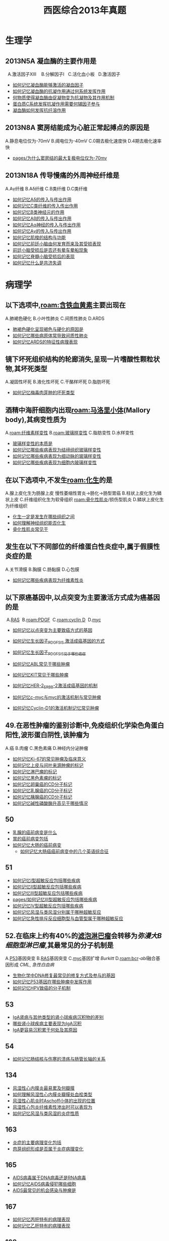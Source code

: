 :PROPERTIES:
:ID:       0106f7fe-60a0-4757-b528-f8f712c1e2ef
:END:

#+title: 西医综合2013年真题

* 生理学
** 2013N5A 凝血酶的主要作用是
  A.激活因子ⅩⅢ 
  B.分解因子Ⅰ
  C.活化血小板
  D.激活因子
- [[id:ae00a56d-27ea-420b-8841-879654ccdae0][如何记忆凝血酶能够激活的凝血因子]]
- [[id:a26042bf-9337-48cf-9b3f-febeb9c1394a][如何记忆凝血酶的抗凝作用通过何系统发挥作用]]
- [[id:e1018648-4bae-4679-9be9-50c0274cc921][何物质使得凝血酶由促凝物变为抗凝物及其作用机制]]
- [[id:0156bf85-6cd6-4cd6-9afd-bc590b41cd96][蛋白质C系统发挥抗凝作用需要何辅因子参与]]
- [[id:3815b2a0-2e4a-4e2c-999c-edf3491ac473][凝血酶如何发挥抗纤溶作用]]
** 2013N8A 窦房结能成为心脏正常起搏点的原因是
A.静息电位仅为-70mV
B.阈电位为-40mV
C.0期去极化速度快
D.4期去极化速率快

- [[id:e70ba415-557e-4b95-8ffb-81243fa16d4e][pages/为什么窦房结的最大复极电位仅为-70mv]]
** 2013N18A 传导慢痛的外周神经纤维是
A.Aγ纤维
B.Aδ纤维
C.B类纤维
D.C类纤维

- [[id:5fb8ab62-2196-43f9-ba12-74617f83296b][如何记忆Aδ的传入与传出作用]]
- [[id:b1acbbac-35b8-4a90-b76d-7483c85aefff][如何记忆C类纤维的传入传出作用]]
- [[id:38d5b715-5c40-4d66-9514-13b77f0a9427][如何记忆B类神经元的作用]]
- [[id:b2e33dba-60eb-420e-9912-27bf2ab51b8e][如何记忆Aβ的传入与传出作用]]
- [[id:47f82e26-1703-464f-ae81-9fed261b3867][如何记忆Aα神经的传入与传出作用]]
- [[id:eff95433-4731-4396-adba-ba4fc445961c][如何记忆Aγ的传入与传出作用]]
- [[id:f17ab461-33d6-42b7-bdc0-869b91b4b89f][如何记忆肌梭的结构与功能]]
- [[id:1657c10c-cafe-4b18-8665-2f5ac8f105f2][如何记忆前廷小脑由何发育而来及其受损表现]]
- [[id:baff1134-ea51-46a1-adf8-6e2bc88ac769][前廷小脑受损后是否还有晕车晕船现象]]
- [[id:1b3a7ad0-4863-4ac7-8697-d15075462249][如何记忆脊髓小脑受损后的表现]]
- [[id:436ec8c0-0145-4935-858d-53dfdbd5be89][如何记忆什么是共济失调]]

* 病理学
** 以下选项中,[[roam:含铁血黄素]]主要出现在
A.肺褐色硬化
B.小叶性肺炎
C.间质性肺炎
D.ARDS

- [[id:25d8bca8-5d78-4137-8ade-caabbc812f3b][肺褐色硬化呈现褐色与硬化的原因是]]
- [[id:0aff8b02-dca9-4678-8fb7-45153df682a7][如何记忆哪些病原体常导致间质性肺炎]]
- [[id:9f7bf7e7-7bce-4dfe-82c3-d5032281ca0a][如何记忆ARDS的特征性病理表现]]
** 镜下坏死组织结构的轮廊消失,呈现一片嗜酸性颗粒状物,其坏死类型
A.凝固性坏死
B.液化性坏死
C.干酪样坏死
D.脂肪坏死

- [[id:4bc495a9-11e7-4616-9628-f070f6103836][如何记忆梅毒肉芽肿的坏死类型]]
** 酒精中海肝细胞内出现[[roam:马洛里小体]](Mallory body),其病变性质为
A.[[roam:纤维素样变性]]
B.[[roam:玻璃样变性]]
C.脂肪变性
D.水样变性

- [[id:27bf7534-e334-439c-8e07-14218188a8af][玻璃样变性的本质是]]
- [[id:0cfb377b-0074-489f-9cb7-4ff448e05907][如何记忆哪些疾病表现为结缔组织玻璃样变性]]
- [[id:a8a5b427-14ac-4382-9a4a-cc73d54cd942][如何记忆哪些疾病表现为细动脉的玻璃样变性]]
- [[id:c7843c55-3570-434b-9781-2473d8c23590][如何记忆哪些疾病表现为细胞内玻璃样变性]]
** 在以下选项中,不发生[[roam:化生]]的是
A.腺上皮化生为肠腺上皮 慢性萎缩性胃炎→肠化→肠型胃癌
B.柱状上皮化生为鳞状上皮
C.纤维组织化生为软骨组织 [[roam:骨化性肌炎]]/损伤型肌炎
D.鳞状上皮化生为纤维组织

- [[id:df1ce934-48a5-46a6-886a-e2e58e4514ed][化生一定是发生在哪些组织之间]]
- [[id:594232fe-fb34-4d92-b69b-204aededb92a][如何理解神经组织能否化生]]
- [[id:41d5d43f-93d1-4f9b-8fb1-a352771dfe57][骨化性肌炎常见于]]
** 发生在以下不同部位的纤维蛋白性炎症中,属于假膜性炎症的是
A.关节滑膜
B.胸膜
C.肠黏膜
D.心包膜

- [[id:9f3673cb-d798-4312-a764-13be5ade640d][如何记忆哪些疾病表现为纤维素性炎]]
** 以下原癌基因中,以点突变为主要激活方式成为癌基因的是 
 A.[[id:64b2b40d-3688-4316-b0fd-3942795940d5][RAS]]
 B.[[roam:PDGF]]
 C.[[roam:cyclin D]]
 D.[[id:2765b165-5096-4c2a-9d75-7a08e5bd5adc][myc]]

- [[id:87e0240b-009d-47f2-8176-c9b9bbb73642][如何记忆以点突变为主要致癌方式的基因]]
- [[id:5831001a-5480-46e3-9d5c-e3953d5b0499][如何记忆生长因子_PDGF_SIS 激活成癌基因的方式]]
- [[id:b331e0c0-e1a2-4ed7-9647-6896ccd03d97][如何记忆生长因子_PDGF_SIS见于哪些癌症]]
- [[id:1ffe60ac-2686-441f-bf27-56f1d5230b6b][如何记忆ABL常见于哪些肿瘤]]

-  [[id:3fa486d7-1ba2-433b-b404-03b05d9ddcb4][如何记忆KIT常见于哪些肿瘤]]

- [[id:4cd3bb0b-218d-4031-9c77-93d71a01c6c4][如何记忆HER-2_ERBB-2激活成癌基因的机制]]
- [[id:29cd1663-0b6e-4174-a7d7-c5cbb5f1c8d8][如何记忆c-myc与myc的激活机制与常见肿瘤]]
- [[id:69a54870-c869-4cc9-9dc8-7dd31b481165][如何记忆Cyclin-D1的激活机制记忆常见肿瘤]]
** 49.在恶性肿瘤的鉴别诊断中,免疫组织化学染色角蛋白阳性,波形蛋白阴性,该肿瘤为
A.癌
B.肉瘤
C.黑色素痛
D.神经内分泌肿瘤

- [[id:55b001aa-e02d-4cd7-a340-949cac3f5ed6][如何记忆Ki-67的常见肿瘤及临床意义]]
- [[id:fb163a8d-fd8e-4070-bc57-b50786103892][如何记忆上皮与间叶来源肿瘤的标记]]
- [[id:0faf5477-b7fc-49ae-bae4-2e068a705d9b][如何记忆淋巴瘤的标记]]
- [[id:210764aa-ac11-431d-9001-4cca69303480][如何记忆黑色素瘤的标记]]
- [[id:2e44a788-4d94-4cf7-821e-76f524499cf0][如何记忆卵巢癌的CD分子标记]]
- [[id:f7f9416a-8d27-4d27-9659-3f706c5e0f53][如何记忆乳腺癌的CD分子标记]]
- [[id:98045441-acf0-4b66-8c9b-b925f647b0df][如何记忆胰腺癌的CD分子标记]]
- [[id:e83aa30c-bd47-4dc9-a727-410747fe4481][如何记忆碱性磷酸酶升高见于哪些情况]]
** 50
- [[id:1693038c-c6a2-4565-bd5b-307075727536][乳腺的癌前病变是什么]]
- [[id:d1a1c9fc-f7f5-4af9-babd-3ac3afcaaccd][胃的癌前病变包括]]
- [[id:f6d2dcc2-5287-4cdc-970d-685cb3e91ff7][如何记忆大肠的癌前病变]]
  - [[id:c4ade878-0e47-44de-8d63-ef2530b0ac24][如何记忆大肠癌癌前病变中的几个英语综合征]]
** 51
- [[id:7a83b9c3-454a-4172-bb7b-9bbfc7e43ca0][如何记忆Ⅰ型超敏反应包括哪些疾病]]
- [[id:0214886b-ebca-47c2-abc1-febdde01338d][如何记忆Ⅱ型超敏反应包括哪些疾病]]
- [[id:18f7377d-9982-4bf9-b17f-8639e6b001b2][如何记忆Ⅲ型超敏反应包括哪些疾病]]
- [[id:18f7377d-9982-4bf9-b17f-8639e6b001b2][pages/如何记忆Ⅲ型超敏反应包括哪些疾病]]
- [[id:28143b3b-4122-43d4-9a4b-e9e8061494b4][如何记忆Ⅳ型超敏反应包括哪些疾病]]
- [[id:2a82e578-2037-4a20-bca3-a19c149fb597][如何记忆风湿与类风湿分别属于哪种超敏反应]]
- [[id:6f48c045-37d0-49db-9ef1-eea2366e723e][如何记忆急性排斥反应细胞型与血管型属于哪种超敏反应]]
** 52.在临床上约有40%的[[id:ca44ed2b-9ffa-4122-aaa2-fcb5f5567237][滤泡淋巴瘤]]会转移为[[弥漫大B细胞型淋巴瘤]],其最常见的分子机制是
A.[[id:d4720ffe-0df8-4de7-94f0-6552d3fa0b2f][P53]]基因突变
B.[[id:64b2b40d-3688-4316-b0fd-3942795940d5][RAS]]基因突变
C.[[id:2765b165-5096-4c2a-9d75-7a08e5bd5adc][myc]]基因扩增 [[Burkitt]]
D.[[roam:bcr]]-[[abl]]融合基因形成 [[CML]], [[急性白血病]]
- [[id:d3dd92f0-bd3c-41a3-9e3d-46bcce5ad690][生物化学中DNA修复最常见的修复方式及参与的基因]]
- [[id:9a14aa07-8d99-441b-baa8-0e7e718dbfae][如何记忆P53基因在哪些肿瘤中发挥作用]]
- [[id:8672ceed-deb3-466b-acbd-631e840850a5][如何记忆HPV致癌的分子机制]]
** 53
- [[id:e005ba26-5e92-463a-80b7-e295fb79a0ca][IgA肾病与其他类型的肾小球疾病沉积物的差别]]
- [[id:5bdb3c3e-fe5f-4944-b8c3-78e5415b814f][哪些肾小球疾病主要表现为IgA沉积]]
- [[id:470b6fc4-03a3-4bbb-a39d-157b8d8872fd][IgA更容易沉积累于何处及其原因]]
** 54
- [[id:1552ce55-a074-4617-a721-5ad1e5c11414][如何记忆肠结核与伤寒的溃疡与肠管长轴的关系]]
** 134
- [[id:6d40ee75-5e60-483e-81fb-f426b2f5eca9][风湿性心内膜炎最易累及何瓣膜]]
- [[id:a77d0bb8-19a5-482a-8e13-e38ed7664568][如何理解风湿性心内膜炎瓣膜处血栓类型]]
- [[id:573cfd27-e7d1-479e-be43-53d6112980a8][风湿性心肌炎时Aschoff小体的出现的位置]]
- [[id:defa924b-a8d9-4b57-b59b-b808d5c2c4b8][风湿性心包炎纤维素性渗出时可以表现为]]
- [[id:448f5963-f13b-487c-8d85-d6bf87ebb7ad][如何记忆风湿与类风湿的炎症性质]]
** 163
- [[id:7ca28259-d6b8-4050-b0ff-352e55fc4fc6][炎症的主要病理变化包括]]
- [[id:a346ff02-cf4f-4238-97c7-cddf4b08c158][肉芽组织形成是否属于炎症病理变化]]
** 165
- [[id:0de587ac-9bea-439d-96c0-a0ab4f71b304][AIDS病毒属于DNA病毒还是RNA病毒]]
- [[id:ede1f742-26fb-4d4d-9ee9-d7c4d032c5ec][如何记忆AIDS病毒侵犯哪些细胞]]
- [[id:e03710ca-9305-4803-ac8e-a0735c1f3506][AIDS最常见的机会感染与肿瘤是]]
** 167
- [[id:bd774444-c08d-4471-8155-288b589487d8][如何记忆丙肝特有的病理表现]]
- [[id:0476a7c7-595c-4fdc-8166-55f3990c86cf][如何记忆乙肝特有的病理表现]]
** 168
- [[id:bfce466f-8c5c-4512-85fb-b15bee76919e][病理学默认乳腺髓样癌的淋巴细胞浸润为多还是少]]
- [[id:a1171d45-6cf7-4fb2-8c26-d533cf0f6255][乳腺癌HER-2基因表达与预后关系]]
* 生化
** 26
- [[id:4a61f4b5-eaa1-4246-b2ef-354e8ad70a39][如何记忆影响DNA的Tm值的理化因素]]
** 28
- [[id:98025db3-08b9-47ff-b1b1-3b8980ab531e][如何记忆甘油二酯途径]]
** 30
- [[id:91161e0f-8e81-4b4c-b6ef-b25f9b239a96][生化考研中唯三的底物水平磷酸化]]
** 31
- [[id:14676eb0-8530-47f5-9f59-eba1f418c935][如何记忆一碳单位来源的氨基酸]]
- [[id:2ebc37da-d4e2-4fa3-a7bc-f805a1939768][如何记忆一碳单位参与哪些物质的合成]]
